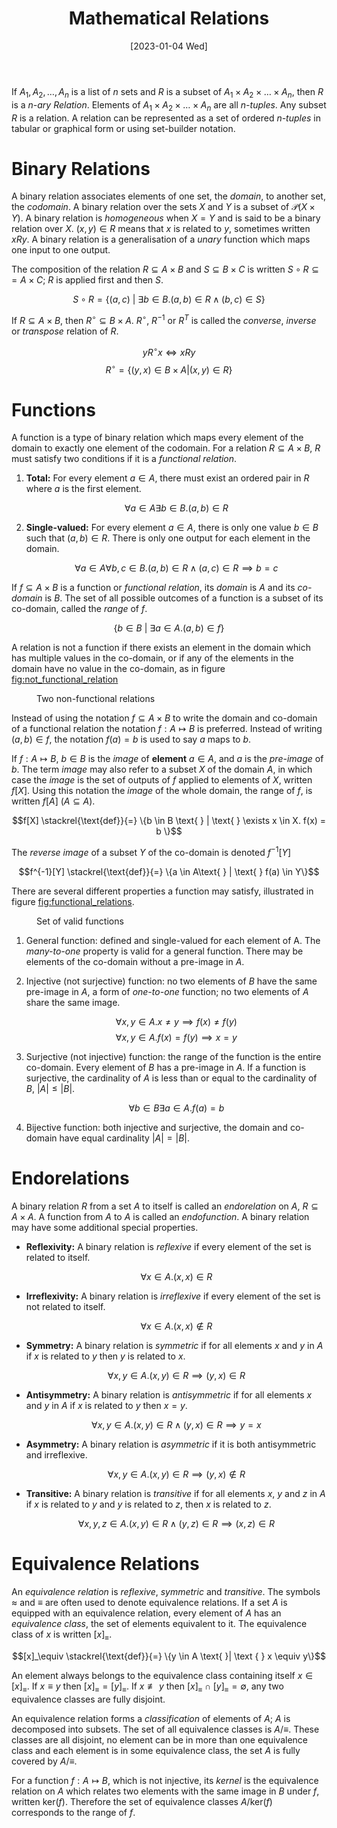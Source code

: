 #+TITLE: Mathematical Relations
#+DATE: [2023-01-04 Wed]

If $A_1, A_2, \ldots, A_n$ is a list of $n$ sets and $R$ is a subset of $A_1 \times A_2 \times \ldots \times A_n$, then $R$ is a /n-ary Relation/. Elements of $A_1 \times A_2 \times \ldots \times A_n$ are all /n-tuples/. Any subset $R$ is a relation. A relation can be represented as a set of ordered /n-tuples/ in tabular or graphical form or using set-builder notation.

* Binary Relations

A binary relation associates elements of one set, the /domain/, to another set, the /codomain/. A binary relation over the sets $X$ and $Y$ is a subset of $\mathcal{P}(X \times Y)$. A binary relation is /homogeneous/ when $X = Y$ and is said to be a binary relation over $X$. $(x, y) \in R$ means that $x$ is related to $y$, sometimes written $xRy$. A binary relation is a generalisation of a /unary/ function which maps one input to one output.

The composition of the relation $R \subseteq A \times B$ and $S \subseteq B \times C$ is written $S \circ R \subseteq = A \times C$; $R$ is applied first and then $S$.

\[S \circ R = \{(a,c) \text{ } | \text{ } \exists b \in B. (a,b) \in R \land (b,c) \in S \}\]

If $R \subseteq A \times B$, then $R^\circ \subseteq B \times A$. $R^\circ$, $R^{-1}$ or $R^T$ is called the /converse/, /inverse/ or /transpose/ relation of $R$.

\[yR^\circ x \iff xRy\]
\[R^\circ = \{(y, x) \in B \times A | (x, y) \in R\}\]

* Functions

A function is a type of binary relation which maps every element of the domain to exactly one element of the codomain. For a relation $R \subseteq A \times B$, $R$ must satisfy two conditions if it is a /functional relation/.

1. *Total:* For every element $a \in A$, there must exist an ordered pair in $R$ where $a$ is the first element.

   \[\forall a \in A \exists b \in B . (a, b) \in R\]

2. *Single-valued:* For every element $a \in A$, there is only one value $b \in B$ such that $(a,b) \in R$. There is only one output for each element in the domain.

   \[\forall a \in A \forall b,c \in B. (a,b) \in R \land (a,c) \in R \implies b=c\]

If $f \subseteq A \times B$ is a function or /functional relation/, its /domain/ is $A$ and its /co-domain/ is $B$. The set of all possible outcomes of a function is a subset of its co-domain, called the /range/ of $f$.

\[\{b \in B \text{ } | \text{ } \exists a\in A. (a,b) \in f\}\]

A relation is not a function if there exists an element in the domain which has multiple values in the co-domain, or if any of the elements in the domain have no value in the co-domain, as in figure [[fig:not_functional_relation]]

#+CAPTION: Two non-functional relations
#+ATTR_LATEX: :placement [H] :scale 1
#+NAME: fig:not_functional_relation
[[../res/invalid_functions.svg]]

Instead of using the notation $f \subseteq A \times B$ to write the domain and co-domain of a functional relation the notation $f: A \mapsto B$ is preferred. Instead of writing $(a, b) \in f$, the notation $f(a) = b$ is used to say $a$ maps to $b$.

If $f : A \mapsto B$, $b \in B$ is the /image/ of *element* $a \in A$, and $a$ is the /pre-image/ of $b$. The term /image/ may also refer to a subset $X$ of the domain $A$, in which case the /image/ is the set of outputs of $f$ applied to elements of $X$, written $f[X]$. Using this notation the /image/ of the whole domain, the range of $f$, is written $f[A]$ ($A \subseteq A$).

\[f[X] \stackrel{\text{def}}{=} \{b \in B \text{ } | \text{ } \exists x \in X. f(x) = b \}\]

The /reverse image/ of a subset $Y$ of the co-domain is denoted $f^{-1}[Y]$

\[f^{-1}[Y] \stackrel{\text{def}}{=} \{a \in A\text{ } | \text{ } f(a) \in Y\}\]

There are several different properties a function may satisfy, illustrated in figure [[fig:functional_relations]].

#+CAPTION: Set of valid functions
#+ATTR_LATEX: :placement [H] :scale 1
#+NAME: fig:functional_relations
[[../res/functions.svg]]

1. General function: defined and single-valued for each element of A. The /many-to-one/ property is valid for a general function. There may be elements of the co-domain without a pre-image in $A$. 
2. Injective (not surjective) function: no two elements of $B$ have the same pre-image in $A$, a form of /one-to-one/ function; no two elements of $A$ share the same image.

   \[\forall x,y \in A.x \neq y \implies f(x) \neq f(y)\]
   \[\forall x,y \in A.f(x) = f(y) \implies x=y\]

3. Surjective (not injective) function: the range of the function is the entire co-domain. Every element of $B$ has a pre-image in $A$. If a function is surjective, the cardinality of $A$ is less than or equal to the cardinality of $B$, $|A| \le |B|$.

   \[\forall b\in B \exists a \in A. f(a) = b\]

4. Bijective function: both injective and surjective, the domain and co-domain have equal cardinality $|A| = |B|$.

* Endorelations

A binary relation $R$ from a set $A$ to itself is called an /endorelation/ on $A$, $R \subseteq A \times A$. A function from $A$ to $A$ is called an /endofunction/. A binary relation may have some additional special properties.

- *Reflexivity:* A binary relation is /reflexive/ if every element of the set is related to itself.

  \[\forall x \in A. (x,x) \in R\]

- *Irreflexivity:* A binary relation is /irreflexive/ if every element of the set is not related to itself.

  \[\forall x \in A. (x,x) \notin R\]

- *Symmetry:* A binary relation is /symmetric/ if for all elements $x$ and $y$ in $A$ if $x$ is related to $y$ then $y$ is related to $x$.

  \[\forall x,y \in A. (x,y) \in R \implies (y,x) \in R\]

- *Antisymmetry:* A binary relation is /antisymmetric/ if for all elements $x$ and $y$ in $A$ if $x$ is related to $y$ then $x = y$.

  \[\forall x,y \in A. (x,y) \in R \land (y,x) \in R \implies y = x\]

- *Asymmetry:* A binary relation is /asymmetric/ if it is both antisymmetric and irreflexive.

  \[\forall x,y \in A . (x,y) \in R \implies (y,x) \notin R\]

- *Transitive:* A binary relation is /transitive/ if for all elements $x$, $y$ and $z$ in $A$ if $x$ is related to $y$ and $y$ is related to $z$, then $x$ is related to $z$.

  \[\forall x,y,z \in A. (x,y) \in R \land (y,z) \in R\implies (x,z) \in R\]

* Equivalence Relations

An /equivalence relation/ is /reflexive/, /symmetric/ and /transitive/. The symbols $\approx$ and $\equiv$ are often used to denote equivalence relations. If a set $A$ is equipped with an equivalence relation, every element of $A$ has an /equivalence class/, the set of elements equivalent to it. The equivalence class of $x$ is written $[x]_\equiv$.

\[[x]_\equiv \stackrel{\text{def}}{=} \{y \in A \text{ }| \text { } x \equiv y\}\]

An element always belongs to the equivalence class containing itself $x \in [x]_\equiv$. If $x \equiv y$ then $[x]_\equiv =[y]_\equiv$. If $x \not\equiv y$ then $[x]_\equiv \cap [y]_\equiv = \emptyset$, any two equivalence classes are fully disjoint. 

An equivalence relation forms a /classification/ of elements of $A$; $A$ is decomposed into subsets. The set of all equivalence classes is $A/\equiv$. These classes are all disjoint, no element can be in more than one equivalence class and each element is in some equivalence class, the set $A$ is fully covered by $A/ \equiv$.

For a function $f: A \mapsto B$, which is not injective, its /kernel/ is the equivalence relation on $A$ which relates two elements with the same image in $B$ under $f$, written $\text{ker}(f)$. Therefore the set of equivalence classes $A / \text{ker}(f)$ corresponds to the range of $f$.
